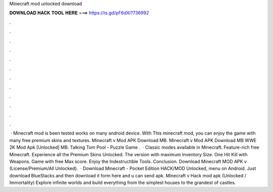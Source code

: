 Minecraft mod unlocked download

𝐃𝐎𝐖𝐍𝐋𝐎𝐀𝐃 𝐇𝐀𝐂𝐊 𝐓𝐎𝐎𝐋 𝐇𝐄𝐑𝐄 ===> https://is.gd/pF6dXi?736992

.

.

.

.

.

.

.

.

.

.

.

.

 · Minecraft mod is been tested works on many android device. With This minecraft mod, you can enjoy the game with many free premium skins and textures. Minecraft v Mod APK Download MB. Minecraft v Mod APK Download MB WWE 2K Mod Apk [Unlocked] MB. Talking Tom Pool - Puzzle Game .  · Classic modes available in Minecraft. Feature-rich free Minecraft. Experience all the Premium Skins Unlocked. The version with maximum Inventory Size. One Hit Kill with Weapons. Game with free Max score. Enjoy the Indestructible Tools. Conclusion. Download Minecraft MOD APK v (License/Premium/All Unlocked).  · Download Minecraft - Pocket Edition HACK/MOD Unlocked, menu on Android. Just download BlueStacks and then download it form here and u can send apk. Minecraft v Hack mod apk (Unlocked / Immortality) Explore infinite worlds and build everything from the simplest houses to the grandest of castles.